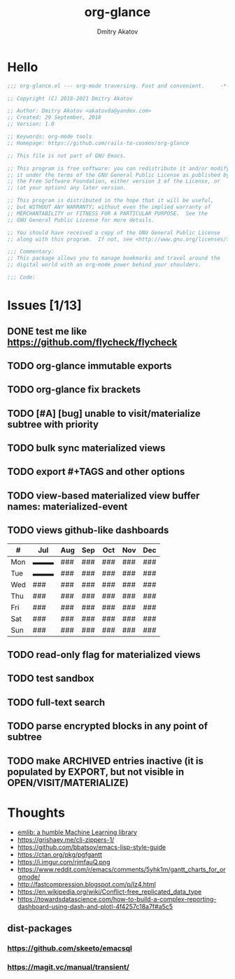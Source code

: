 # -*- lexical-binding: t; -*-

#+TITLE: org-glance
#+AUTHOR: Dmitry Akatov
#+EMAIL: akatovda@yandex.com

#+CATEGORY: org-glance
#+STARTUP: overview

#+PROPERTY: header-args:emacs-lisp :noweb yes :tangle org-glance.el :results silent

* Hello

#+begin_src emacs-lisp
;;; org-glance.el --- org-mode traversing. Fast and convenient.     -*- lexical-binding: t -*-

;; Copyright (C) 2018-2021 Dmitry Akatov

;; Author: Dmitry Akatov <akatovda@yandex.com>
;; Created: 29 September, 2018
;; Version: 1.0

;; Keywords: org-mode tools
;; Homepage: https://github.com/rails-to-cosmos/org-glance

;; This file is not part of GNU Emacs.

;; This program is free software: you can redistribute it and/or modify
;; it under the terms of the GNU General Public License as published by
;; the Free Software Foundation, either version 3 of the License, or
;; (at your option) any later version.

;; This program is distributed in the hope that it will be useful,
;; but WITHOUT ANY WARRANTY; without even the implied warranty of
;; MERCHANTABILITY or FITNESS FOR A PARTICULAR PURPOSE.  See the
;; GNU General Public License for more details.

;; You should have received a copy of the GNU General Public License
;; along with this program.  If not, see <http://www.gnu.org/licenses/>.

;;; Commentary:
;; This package allows you to manage bookmarks and travel around the
;; digital world with an org-mode power behind your shoulders.

;;; Code:
#+end_src

* Issues [1/13]
** DONE test me like https://github.com/flycheck/flycheck
:LOGBOOK:
- State "DONE"       from "TODO"       [2021-04-04 Sun 22:13]
:END:
** TODO org-glance immutable exports
SCHEDULED: <2021-03-27 Sat 20:00>
** TODO org-glance fix brackets
SCHEDULED: <2021-03-27 Sat>

** TODO [#A] [bug] unable to visit/materialize subtree with priority
:LOGBOOK:
- State "STARTED"    from "TODO"       [2020-11-07 Sat 14:48]
CLOCK: [2020-11-07 Sat 14:48]--[2020-11-07 Sat 16:15] =>  1:27
:END:
** TODO bulk sync materialized views
** TODO export #+TAGS and other options
** TODO view-based materialized view buffer names: *materialized-event*
** TODO views github-like dashboards

| #   | Jul | Aug | Sep | Oct | Nov | Dec |
|-----+-----+-----+-----+-----+-----+-----|
| Mon | ▬▬▬ | ### | ### | ### | ### | ### |
| Tue | ▬▬▬ | ### | ### | ### | ### | ### |
| Wed | ### | ### | ### | ### | ### | ### |
| Thu | ### | ### | ### | ### | ### | ### |
| Fri | ### | ### | ### | ### | ### | ### |
| Sat | ### | ### | ### | ### | ### | ### |
| Sun | ### | ### | ### | ### | ### | ### |

** TODO read-only flag for materialized views
** TODO test sandbox
** TODO full-text search
** TODO parse encrypted blocks in any point of subtree
** TODO make ARCHIVED entries inactive (it is populated by EXPORT, but not visible in OPEN/VISIT/MATERIALIZE)
* Thoughts
- [[https://github.com/narendraj9/emlib][emlib: a humble Machine Learning library]]
- https://grishaev.me/clj-zippers-1/
- https://github.com/bbatsov/emacs-lisp-style-guide
- https://ctan.org/pkg/pgfgantt
- https://i.imgur.com/rjmfauQ.png
- https://www.reddit.com/r/emacs/comments/5yhk1m/gantt_charts_for_orgmode/
- http://fastcompression.blogspot.com/p/lz4.html
- https://en.wikipedia.org/wiki/Conflict-free_replicated_data_type
- https://towardsdatascience.com/how-to-build-a-complex-reporting-dashboard-using-dash-and-plotl-4f4257c18a7f#a5c5

** dist-packages
*** https://github.com/skeeto/emacsql
*** https://magit.vc/manual/transient/
